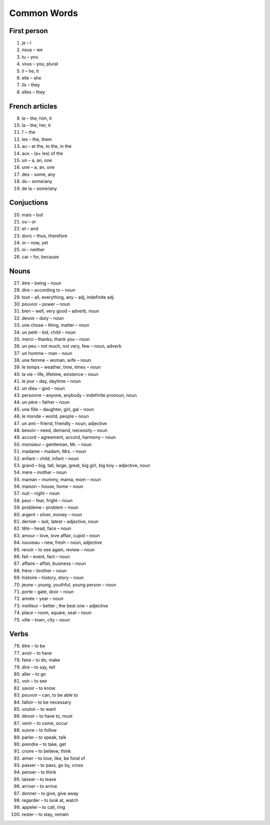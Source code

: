 Common Words 
============
First person
------------

1.  je – I 

2.  nous – we 

3.  tu – you 

4.  vous – you, plural 

5.  il – he, it 

6.  elle – she 

7.  ils – they 

8.  elles – they 

French articles
---------------

9.   le – the; him, it 

10. la – the; her, it

11.  l’ – the 

12. les – the, them 

13.  au – at the, to the, in the 

14.  aux – (a+ les) of the 

15.  un – a, an, one 

16.  une – a, an, one 

17.  des – some, any 

18.  du – some/any 

19. de la – some/any 

Conjuctions
-----------

20.  mais – but

21.  ou – or

22.  et – and

23.  donc – thus, therefore

24.  or – now, yet

25.  ni – neither

26.  car – for, because

Nouns
-----

27.  être – being – noun

28.  dire – according to – noun

29.  tout – all, everything, any – adj, indefinite adj.

30.  pouvior – power – noun

31.  bien – well, very good – adverb, noun

32.  devoir – duty – noun

33.  une chose – thing, matter – noun

34.  un petit – kid, child – noun

35.  merci – thanks, thank you – noun

36.  un peu – not much, not very, few – noun, adverb

37.  un homme – man – noun

38.  une femme – woman, wife – noun

39.  le temps – weather, time, times – noun

40.  la vie – life, lifetime, existence – noun

41.  le jour – day, daytime – noun

42.  un dieu – god – noun

43.  personne – anyone, anybody – indefinite pronoun, noun

44.  un père – father – noun

45.  une fille – daughter, girl, gal – noun

46.  le monde – world, people – noun

47.  un ami – friend, friendly – noun, adjective

48.  besoin – need, demand, necessity – noun

49.  accord – agreement, accord, harmony – noun

50.  monsieur – gentleman, Mr. – noun

51.  madame – madam, Mrs. – noun

52.  enfant – child, infant – noun

53.  grand – big, tall, large, great, big girl, big boy – adjective, noun

54.  mère – mother – noun

55.  maman – mummy, mama, mom – noun

56.  maison – house, home – noun

57. nuit – night – noun

58.  peur – fear, fright – noun

59. problème – problem – noun

60.  argent – silver, money – noun

61.  dernier – last, latest – adjective, noun

62.  tête – head, face – noun

63.  amour – love, love affair, cupid – noun

64.  nouveau – new, fresh – noun, adjective

65.  revoir – to see again, review – noun

66.  fait – event, fact – noun

67.  affaire – affair, business – noun

68.  frère – brother – noun

69.  histoire – history, story – noun

70.  jeune – young, youthful, young person – noun

71.  porte – gate, door – noun

72.  année – year – noun

73.  meilleur – better ; the best one – adjective

74.  place – room, square, seat – noun

75.  ville – town, city – noun

Verbs
-----

76.  être – to be

77.  avoir – to have

78.  faire – to do, make

79.  dire – to say, tell

80.  aller – to go

81.  voir – to see

82.  savoir – to know

83.  pouvoir – can, to be able to

84.  falloir – to be necessary

85.  vouloir – to want

86.  devoir – to have to,  must

87.  venir – to come, occur

88.  suivre – to follow

89.  parler – to speak, talk

90.  prendre – to take, get

91.  croire – to believe, think

92.  aimer – to love, like, be fond of

93.  passer – to pass, go by, cross

94.  penser – to think

95.  laisser – to leave

96.  arriver – to arrive

97.  donner – to give, give away

98.  regarder – to look at, watch

99.  appeler – to call, ring

100.  rester – to stay, remain